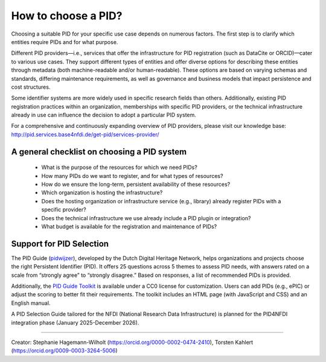 How to choose a PID?
============

Choosing a suitable PID for your specific use case depends on numerous factors. The first step is to clarify which entities require PIDs and for what purpose.

Different PID providers—i.e., services that offer the infrastructure for PID registration (such as DataCite or ORCID)—cater to various use cases. They support different types of entities and offer diverse options for describing these entities through metadata (both machine-readable and/or human-readable). These options are based on varying schemas and standards, differing maintenance requirements, as well as governance and business models that impact persistence and cost structures.

Some identifier systems are more widely used in specific research fields than others. Additionally, existing PID registration practices within an organization, memberships with specific PID providers, or the technical infrastructure already in use can influence the decision to adopt a particular PID system.

For a comprehensive and continuously expanding overview of PID providers, please visit our knowledge base: http://pid.services.base4nfdi.de/get-pid/services-provider/ 

A general checklist on choosing a PID system
---------------------------------------------
   * What is the purpose of the resources for which we need PIDs?
   * How many PIDs do we want to register, and for what types of resources?
   * How do we ensure the long-term, persistent availability of these resources?
   * Which organization is hosting the infrastructure?
   * Does the hosting organization or infrastructure service (e.g., library) already register PIDs with a specific provider?
   * Does the technical infrastructure we use already include a PID plugin or integration?
   * What budget is available for the registration and maintenance of PIDs?

Support for PID Selection
-----------------------------
The PID Guide (`pidwijzer <https://www.pidwijzer.nl/>`_), developed by the Dutch Digital Heritage Network, helps organizations and projects choose the right Persistent Identifier (PID). It offers 25 questions across 5 themes to assess PID needs, with answers rated on a scale from “strongly agree” to “strongly disagree.” Based on responses, a list of recommended PIDs is provided.

Additionally, the `PID Guide Toolkit <https://www.pidwijzer.nl/en/pid-guide-methodology>`_ is available under a CC0 license for customization. Users can add PIDs (e.g., ePIC) or adjust the scoring to better fit their requirements. The toolkit includes an HTML page (with JavaScript and CSS) and an English manual.

A PID Selection Guide tailored for the NFDI (National Research Data Infrastructure) is planned for the PID4NFDI integration phase (January 2025-December 2026).

----

Creator: Stephanie Hagemann-Wilholt (https://orcid.org/0000-0002-0474-2410), Torsten Kahlert (https://orcid.org/0009-0003-3264-5006)
